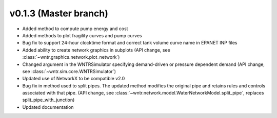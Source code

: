 .. _whatsnew_0130:

v0.1.3 (Master branch)
---------------------------------------------------

* Added method to compute pump energy and cost
* Added methods to plot fragility curves and pump curves
* Bug fix to support 24-hour clocktime format and correct tank volume curve name in EPANET INP files
* Added ability to create network graphics in subplots (API change, see :class:`~wntr.graphics.network.plot_network`)
* Changed argument in the WNTRSimulator specifying demand-driven or pressure dependent demand (API change, see :class:`~wntr.sim.core.WNTRSimulator`)
* Updated use of NetworkX to be compatible v2.0
* Bug fix in method used to split pipes.  The updated method modifies the original pipe and retains rules and controls associated with that pipe. (API change, see :class:`~wntr.network.model.WaterNetworkModel.split_pipe`, replaces split_pipe_with_junction)
* Updated documentation

